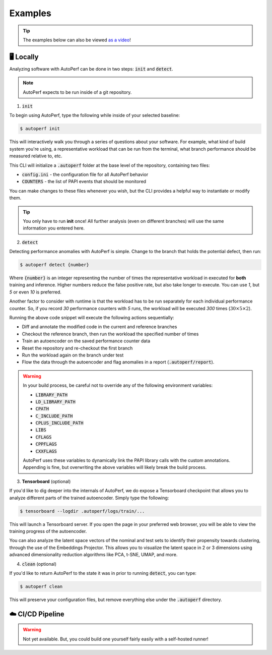 Examples
========

.. tip:: The examples below can also be viewed `as a video <https://www.youtube.com>`_!

🖥️ Locally
**********

Analyzing software with AutoPerf can be done in two steps: :code:`init` and :code:`detect`.

.. note:: AutoPerf expects to be run inside of a git repository.

1. :code:`init`

To begin using AutoPerf, type the following while inside of your selected baseline:

.. code-block:: console

    $ autoperf init

This will interactively walk you through a series of questions about your software. For example, what kind of build system you're using, a representative workload that can be run from the terminal,
what branch performance should be measured relative to, etc.

This CLI will initialize a :code:`.autoperf` folder at the base level of the repository, containing two files:

- :code:`config.ini` - the configuration file for all AutoPerf behavior
- :code:`COUNTERS` - the list of PAPI events that should be monitored

You can make changes to these files whenever you wish, but the CLI provides a helpful way to instantiate or modify them.

.. tip:: You only have to run **init** once! All further analysis (even on different branches) will use the same information you entered here.

2. :code:`detect`

Detecting performance anomalies with AutoPerf is simple. Change to the branch that holds the potential defect, then run:

.. code-block:: console

    $ autoperf detect {number}

Where :code:`{number}` is an integer representing the number of times the representative workload in executed for **both** training and inference. Higher numbers reduce the false positive rate, but also take longer to execute. You can use `1`, but `5` or even `10` is preferred.

Another factor to consider with runtime is that the workload has to be run separately for each individual performance counter. So, if you record `30` performance counters with `5` runs, the workload will be executed `300` times (:math:`30\times 5\times 2`).

Running the above code snippet will execute the following actions sequentially:

- Diff and annotate the modified code in the current and reference branches
- Checkout the reference branch, then run the workload the specified number of times
- Train an autoencoder on the saved performance counter data
- Reset the repository and re-checkout the first branch
- Run the workload again on the branch under test
- Flow the data through the autoencoder and flag anomalies in a report (:code:`.autoperf/report`).

.. warning::

    In your build process, be careful not to override any of the following environment variables:

    - :code:`LIBRARY_PATH`
    - :code:`LD_LIBRARY_PATH`
    - :code:`CPATH`
    - :code:`C_INCLUDE_PATH`
    - :code:`CPLUS_INCLUDE_PATH`
    - :code:`LIBS`
    - :code:`CFLAGS`
    - :code:`CPPFLAGS`
    - :code:`CXXFLAGS`

    AutoPerf uses these variables to dynamically link the PAPI library calls with the custom annotations. Appending is fine, but overwriting the above variables will likely break the build process.

3. **Tensorboard** (optional)

If you'd like to dig deeper into the internals of AutoPerf, we do expose a Tensorboard checkpoint that allows you to analyze different parts of the trained autoencoder. Simply type the following:

.. code-block:: console

    $ tensorboard --logdir .autoperf/logs/train/...

This will launch a Tensorboard server. If you open the page in your preferred web browser, you will be able to view the training progress of the autoencoder.

You can also analyze the latent space vectors of the nominal and test sets to identify their propensity towards clustering, through the use of the Embeddings Projector. This allows you to visualize the latent space in 2 or 3 dimensions using advanced dimensionality reduction algorithms like PCA, t-SNE, UMAP, and more.

4. :code:`clean` (optional)

If you'd like to return AutoPerf to the state it was in prior to running :code:`detect`, you can type:

.. code-block:: console

    $ autoperf clean

This will preserve your configuration files, but remove everything else under the :code:`.autoperf` directory.

☁️ CI/CD Pipeline
*******************

.. warning:: Not yet available. But, you could build one yourself fairly easily with a self-hosted runner!